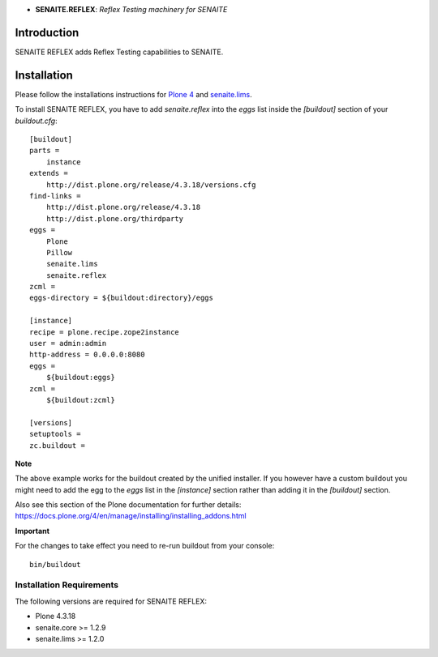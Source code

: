.. image:: https://raw.githubusercontent.com/senaite/senaite.reflex/master/static/logo.png
   :alt: senaite.reflex
   :height: 64
   :align: center

- **SENAITE.REFLEX**: *Reflex Testing machinery for SENAITE*

.. image:: https://img.shields.io/pypi/v/senaite.reflex.svg?style=flat-square
   :target: https://pypi.python.org/pypi/senaite.reflex

.. image:: https://img.shields.io/github/issues-pr/senaite/senaite.reflex.svg?style=flat-square
   :target: https://github.com/senaite/senaite.reflex/pulls

.. image:: https://img.shields.io/github/issues/senaite/senaite.reflex.svg?style=flat-square
   :target: https://github.com/senaite/senaite.reflex/issues

.. image:: https://img.shields.io/badge/README-GitHub-blue.svg?style=flat-square
   :target: https://github.com/senaite/senaite.reflex#readme


Introduction
============

SENAITE REFLEX adds Reflex Testing capabilities to SENAITE.


Installation
============

Please follow the installations instructions for `Plone 4`_ and
`senaite.lims`_.

To install SENAITE REFLEX, you have to add `senaite.reflex` into the `eggs`
list inside the `[buildout]` section of your `buildout.cfg`::

   [buildout]
   parts =
       instance
   extends =
       http://dist.plone.org/release/4.3.18/versions.cfg
   find-links =
       http://dist.plone.org/release/4.3.18
       http://dist.plone.org/thirdparty
   eggs =
       Plone
       Pillow
       senaite.lims
       senaite.reflex
   zcml =
   eggs-directory = ${buildout:directory}/eggs

   [instance]
   recipe = plone.recipe.zope2instance
   user = admin:admin
   http-address = 0.0.0.0:8080
   eggs =
       ${buildout:eggs}
   zcml =
       ${buildout:zcml}

   [versions]
   setuptools =
   zc.buildout =


**Note**

The above example works for the buildout created by the unified
installer. If you however have a custom buildout you might need to add
the egg to the `eggs` list in the `[instance]` section rather than
adding it in the `[buildout]` section.

Also see this section of the Plone documentation for further details:
https://docs.plone.org/4/en/manage/installing/installing_addons.html

**Important**

For the changes to take effect you need to re-run buildout from your
console::

   bin/buildout


Installation Requirements
-------------------------

The following versions are required for SENAITE REFLEX:

-  Plone 4.3.18
-  senaite.core >= 1.2.9
-  senaite.lims >= 1.2.0


.. _Plone 4: https://docs.plone.org/4/en/manage/installing/index.html
.. _senaite.lims: https://github.com/senaite/senaite.lims#installation
